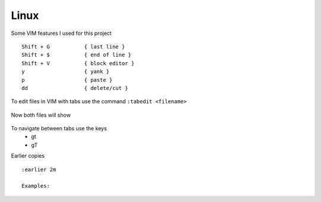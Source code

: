 Linux
======

Some VIM features I used for this project

::

    Shift + G           { last line }
    Shift + $           { end of line }
    Shift + V           { block editor }
    y                   { yank }
    p                   { paste }
    dd                  { delete/cut }

To edit files in VIM with tabs use the command  ``:tabedit <filename>``

.. figure:: imgs/tabedit1.png
   :scale: 40%
   :align: center
.. centered:: Fig 1

Now both files will show

.. figure:: imgs/tabedit2.png
   :scale: 40%
   :align: center
.. centered:: Fig 2
To navigate between tabs use the keys
 * gt
 * gT

Earlier copies

::

    :earlier 2m

    Examples:

.. figure:: imgs/time1.png
   :scale: 40%
   :align: center
.. centered:: Fig 3

.. figure:: imgs/time2.png
   :scale: 40%
   :align: center
.. centered:: Fig 4

.. figure:: imgs/time3.png
   :scale: 40%
   :align: center
.. centered:: Fig 5
